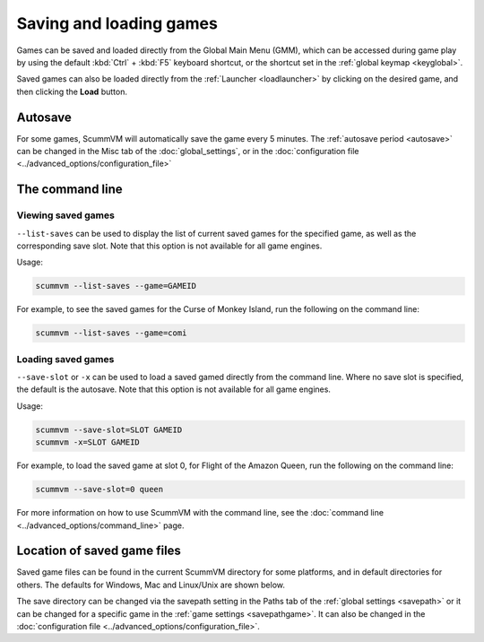 
===============================
Saving and loading games
===============================

Games can be saved and loaded directly from the Global Main Menu (GMM), which can be accessed during game play by using the default :kbd:`Ctrl` + :kbd:`F5` keyboard shortcut, or the shortcut set in the :ref:`global keymap <keyglobal>`.

Saved games can also be loaded directly from the :ref:`Launcher <loadlauncher>` by clicking on the desired game, and then clicking the **Load** button. 

Autosave
------------

For some games, ScummVM will automatically save the game every 5 minutes. The :ref:`autosave period <autosave>` can be changed in the Misc tab of the :doc:`global_settings`, or in the :doc:`configuration file <../advanced_options/configuration_file>`


The command line
--------------------

Viewing saved games
*********************

``--list-saves`` can be used to display the list of current saved games for the specified game, as well as the corresponding save slot. Note that this option is not available for all game engines. 

Usage:

.. code-block::

	scummvm --list-saves --game=GAMEID


For example, to see the saved games for the Curse of Monkey Island, run the following on the command line:

.. code-block::

	scummvm --list-saves --game=comi

Loading saved games
*********************

``--save-slot`` or ``-x`` can be used to load a saved gamed directly from the command line. Where no save slot is specified, the default is the autosave. Note that this option is not available for all game engines. 

Usage:

.. code-block::

	scummvm --save-slot=SLOT GAMEID
	scummvm -x=SLOT GAMEID

For example, to load the saved game at slot 0, for Flight of the Amazon Queen, run the following on the command line:

.. code-block::

	scummvm --save-slot=0 queen

For more information on how to use ScummVM with the command line, see the :doc:`command line <../advanced_options/command_line>` page.  	

Location of saved game files
-------------------------------

Saved game files can be found in the current ScummVM directory for some platforms, and in default directories for others. The defaults for Windows, Mac and Linux/Unix are shown below. 

The save directory can be changed via the savepath setting in the Paths tab of the :ref:`global settings <savepath>` or it can be changed for a specific game in the :ref:`game settings <savepathgame>`. It can also be changed in the :doc:`configuration file <../advanced_options/configuration_file>`.

.. tabs::

	.. tab:: Mac OSX

		``~/Documents/ScummVM Savegames/``, where ``~`` is your Home directory. To see the Libraries folder you will need to view hidden files.
	
	.. tab:: Windows

		**Windows NT4**: ``<windir>\Profiles\username\Application Data\ScummVM\Saved games\`` where ``<windir>`` refers to the Windows directory. Most commonly, this is ``C:\WINDOWS``.
		
		**Windows 2000/XP**: ``\Documents and Settings\username\Application Data\ScummVM\Saved games\``
		
		**Window 7/Vista**: ``\Users\username\AppData\Roaming\ScummVM\Saved games\``
		
		The Application Data/AppData directory is hidden. To view it, use the Run utility or the command prompt, and enter ``%APPDATA%\ScummVM\Saved Games``, or enable hidden files in Windows Explorer. 

	.. tab:: Linux/Unix

		We follow the XDG Base Directory Specification. This means our configuration can be found in ``$XDG_DATA_HOME/scummvm/saves/``

		If XDG_DATA_HOME is not defined or empty, ``~/.local/share/`` will be used, where ``~`` is your Home directory. 
		
		Note that ``.local`` is a hidden directory; to view it use ``ls -a`` on the command line. If you are using a GUI file manager, go to **View > Show Hidden Files**, or use the keyboard shortcut :kbd:`Ctrl + H`.

		If ScummVM was installed using Snap, the saves can be found at ``~/snap/scummvm/current/.local/share/scummvm/saves/``


